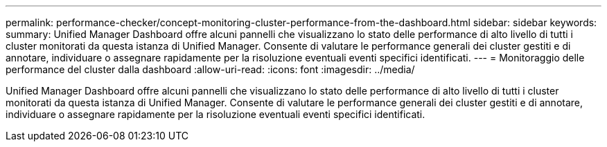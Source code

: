 ---
permalink: performance-checker/concept-monitoring-cluster-performance-from-the-dashboard.html 
sidebar: sidebar 
keywords:  
summary: Unified Manager Dashboard offre alcuni pannelli che visualizzano lo stato delle performance di alto livello di tutti i cluster monitorati da questa istanza di Unified Manager. Consente di valutare le performance generali dei cluster gestiti e di annotare, individuare o assegnare rapidamente per la risoluzione eventuali eventi specifici identificati. 
---
= Monitoraggio delle performance del cluster dalla dashboard
:allow-uri-read: 
:icons: font
:imagesdir: ../media/


[role="lead"]
Unified Manager Dashboard offre alcuni pannelli che visualizzano lo stato delle performance di alto livello di tutti i cluster monitorati da questa istanza di Unified Manager. Consente di valutare le performance generali dei cluster gestiti e di annotare, individuare o assegnare rapidamente per la risoluzione eventuali eventi specifici identificati.
